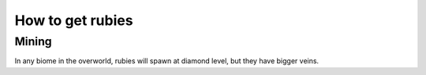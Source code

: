 How to get rubies
=================

======
Mining
======
In any biome in the overworld, rubies will spawn at diamond level, 
but they have bigger veins.